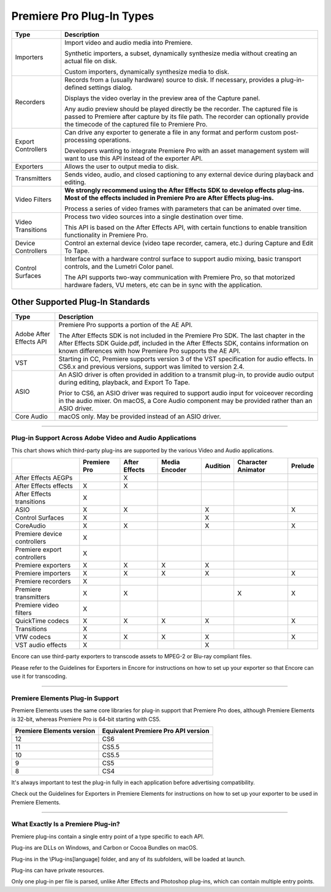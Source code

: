 .. _intro/premiere-pro-plug-in-types:

Premiere Pro Plug-In Types
################################################################################

+--------------------+-------------------------------------------------------------------------------------------------------------------------------------------------------------+
|      **Type**      |                                                                       **Description**                                                                       |
+====================+=============================================================================================================================================================+
| Importers          | Import video and audio media into Premiere.                                                                                                                 |
|                    |                                                                                                                                                             |
|                    | Synthetic importers, a subset, dynamically synthesize media without creating an actual file on disk.                                                        |
|                    |                                                                                                                                                             |
|                    | Custom importers, dynamically synthesize media to disk.                                                                                                     |
+--------------------+-------------------------------------------------------------------------------------------------------------------------------------------------------------+
| Recorders          | Records from a (usually hardware) source to disk. If necessary, provides a plug-in-defined settings dialog.                                                 |
|                    |                                                                                                                                                             |
|                    | Displays the video overlay in the preview area of the Capture panel.                                                                                        |
|                    |                                                                                                                                                             |
|                    | Any audio preview should be played directly be the recorder.                                                                                                |
|                    | The captured file is passed to Premiere after capture by its file path.                                                                                     |
|                    | The recorder can optionally provide the timecode of the captured file to Premiere Pro.                                                                      |
+--------------------+-------------------------------------------------------------------------------------------------------------------------------------------------------------+
| Export Controllers | Can drive any exporter to generate a file in any format and perform custom post-processing operations.                                                      |
|                    |                                                                                                                                                             |
|                    | Developers wanting to integrate Premiere Pro with an asset management system will want to use this API instead of the exporter API.                         |
+--------------------+-------------------------------------------------------------------------------------------------------------------------------------------------------------+
| Exporters          | Allows the user to output media to disk.                                                                                                                    |
+--------------------+-------------------------------------------------------------------------------------------------------------------------------------------------------------+
| Transmitters       | Sends video, audio, and closed captioning to any external device during playback and editing.                                                               |
+--------------------+-------------------------------------------------------------------------------------------------------------------------------------------------------------+
| Video Filters      | **We strongly recommend using the After Effects SDK to develop effects plug-ins. Most of the effects included in Premiere Pro are After Effects plug-ins.** |
|                    |                                                                                                                                                             |
|                    | Process a series of video frames with parameters that can be animated over time.                                                                            |
+--------------------+-------------------------------------------------------------------------------------------------------------------------------------------------------------+
| Video Transitions  | Process two video sources into a single destination over time.                                                                                              |
|                    |                                                                                                                                                             |
|                    | This API is based on the After Effects API, with certain functions to enable transition functionality in Premiere Pro.                                      |
+--------------------+-------------------------------------------------------------------------------------------------------------------------------------------------------------+
| Device Controllers | Control an external device (video tape recorder, camera, etc.) during Capture and Edit To Tape.                                                             |
+--------------------+-------------------------------------------------------------------------------------------------------------------------------------------------------------+
| Control Surfaces   | Interface with a hardware control surface to support audio mixing, basic transport controls, and the Lumetri Color panel.                                   |
|                    |                                                                                                                                                             |
|                    | The API supports two-way communication with Premiere Pro, so that motorized hardware faders, VU meters, etc can be in sync with the application.            |
+--------------------+-------------------------------------------------------------------------------------------------------------------------------------------------------------+

Other Supported Plug-In Standards
*********************************************************************************

+-------------------------+-------------------------------------------------------------------------------------------------------------------------------------------------------------------------------------------+
|        **Type**         |                                                                                      **Description**                                                                                      |
+=========================+===========================================================================================================================================================================================+
| Adobe After Effects API | Premiere Pro supports a portion of the AE API.                                                                                                                                            |
|                         |                                                                                                                                                                                           |
|                         | The After Effects SDK is not included in the Premiere Pro SDK.                                                                                                                            |
|                         | The last chapter in the After Effects SDK Guide.pdf, included in the After Effects SDK, contains information on known differences with how Premiere Pro supports the AE API.              |
+-------------------------+-------------------------------------------------------------------------------------------------------------------------------------------------------------------------------------------+
| VST                     | Starting in CC, Premiere supports version 3 of the VST specification for audio effects.                                                                                                   |
|                         | In CS6.x and previous versions, support was limited to version 2.4.                                                                                                                       |
+-------------------------+-------------------------------------------------------------------------------------------------------------------------------------------------------------------------------------------+
| ASIO                    | An ASIO driver is often provided in addition to a transmit plug-in, to provide audio output during editing, playback, and Export To Tape.                                                 |
|                         |                                                                                                                                                                                           |
|                         | Prior to CS6, an ASIO driver was required to support audio input for voiceover recording in the audio mixer. On macOS, a Core Audio component may be provided rather than an ASIO driver. |
+-------------------------+-------------------------------------------------------------------------------------------------------------------------------------------------------------------------------------------+
| Core Audio              | macOS only. May be provided instead of an ASIO driver.                                                                                                                                    |
+-------------------------+-------------------------------------------------------------------------------------------------------------------------------------------------------------------------------------------+

----

Plug-in Support Across Adobe Video and Audio Applications
================================================================================

This chart shows which third-party plug-ins are supported by the various Video and Audio applications.

+-----------------------------+------------------+-------------------+-------------------+--------------+------------------------+-------------+
|                             | **Premiere Pro** | **After Effects** | **Media Encoder** | **Audition** | **Character Animator** | **Prelude** |
+=============================+==================+===================+===================+==============+========================+=============+
| After Effects AEGPs         |                  | X                 |                   |              |                        |             |
+-----------------------------+------------------+-------------------+-------------------+--------------+------------------------+-------------+
| After Effects effects       | X                | X                 |                   |              |                        |             |
+-----------------------------+------------------+-------------------+-------------------+--------------+------------------------+-------------+
| After Effects transitions   | X                |                   |                   |              |                        |             |
+-----------------------------+------------------+-------------------+-------------------+--------------+------------------------+-------------+
| ASIO                        | X                | X                 |                   | X            |                        | X           |
+-----------------------------+------------------+-------------------+-------------------+--------------+------------------------+-------------+
| Control Surfaces            | X                |                   |                   | X            |                        |             |
+-----------------------------+------------------+-------------------+-------------------+--------------+------------------------+-------------+
| CoreAudio                   | X                | X                 |                   | X            |                        | X           |
+-----------------------------+------------------+-------------------+-------------------+--------------+------------------------+-------------+
| Premiere device controllers | X                |                   |                   |              |                        |             |
+-----------------------------+------------------+-------------------+-------------------+--------------+------------------------+-------------+
| Premiere export controllers | X                |                   |                   |              |                        |             |
+-----------------------------+------------------+-------------------+-------------------+--------------+------------------------+-------------+
| Premiere exporters          | X                | X                 | X                 | X            |                        |             |
+-----------------------------+------------------+-------------------+-------------------+--------------+------------------------+-------------+
| Premiere importers          | X                | X                 | X                 | X            |                        | X           |
+-----------------------------+------------------+-------------------+-------------------+--------------+------------------------+-------------+
| Premiere recorders          | X                |                   |                   |              |                        |             |
+-----------------------------+------------------+-------------------+-------------------+--------------+------------------------+-------------+
| Premiere transmitters       | X                | X                 |                   |              | X                      | X           |
+-----------------------------+------------------+-------------------+-------------------+--------------+------------------------+-------------+
| Premiere video filters      | X                |                   |                   |              |                        |             |
+-----------------------------+------------------+-------------------+-------------------+--------------+------------------------+-------------+
| QuickTime codecs            | X                | X                 | X                 | X            |                        | X           |
+-----------------------------+------------------+-------------------+-------------------+--------------+------------------------+-------------+
| Transitions                 | X                |                   |                   |              |                        |             |
+-----------------------------+------------------+-------------------+-------------------+--------------+------------------------+-------------+
| VfW codecs                  | X                | X                 | X                 | X            |                        | X           |
+-----------------------------+------------------+-------------------+-------------------+--------------+------------------------+-------------+
| VST audio effects           | X                |                   |                   | X            |                        |             |
+-----------------------------+------------------+-------------------+-------------------+--------------+------------------------+-------------+

Encore can use third-party exporters to transcode assets to MPEG-2 or Blu-ray compliant files.

Please refer to the Guidelines for Exporters in Encore for instructions on how to set up your exporter so that Encore can use it for transcoding.

----

Premiere Elements Plug-in Support
================================================================================

Premiere Elements uses the same core libraries for plug-in support that Premiere Pro does, although Premiere Elements is 32-bit, whereas Premiere Pro is 64-bit starting with CS5.

+-------------------------------+-----------------------------------------+
| **Premiere Elements version** | **Equivalent Premiere Pro API version** |
+===============================+=========================================+
| 12                            | CS6                                     |
+-------------------------------+-----------------------------------------+
| 11                            | CS5.5                                   |
+-------------------------------+-----------------------------------------+
| 10                            | CS5.5                                   |
+-------------------------------+-----------------------------------------+
| 9                             | CS5                                     |
+-------------------------------+-----------------------------------------+
| 8                             | CS4                                     |
+-------------------------------+-----------------------------------------+

It's always important to test the plug-in fully in each application before advertising compatibility.

Check out the Guidelines for Exporters in Premiere Elements for instructions on how to set up your exporter to be used in Premiere Elements.

----

What Exactly Is a Premiere Plug-in?
================================================================================

Premiere plug-ins contain a single entry point of a type specific to each API.

Plug-ins are DLLs on Windows, and Carbon or Cocoa Bundles on macOS.

Plug-ins in the \\Plug-ins\[language] folder, and any of its subfolders, will be loaded at launch.

Plug-ins can have private resources.

Only one plug-in per file is parsed, unlike After Effects and Photoshop plug-ins, which can contain multiple entry points.

